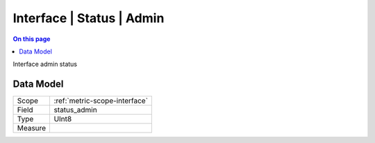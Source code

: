 .. _metric-type-interface-status-admin:

==========================
Interface | Status | Admin
==========================
.. contents:: On this page
    :local:
    :backlinks: none
    :depth: 1
    :class: singlecol

Interface admin status

Data Model
----------

======= ==================================================
Scope   :ref:`metric-scope-interface`
Field   status_admin
Type    UInt8
Measure 
======= ==================================================

